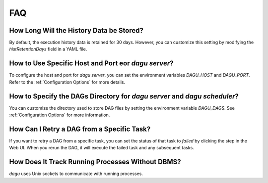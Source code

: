 FAQ
===

How Long Will the History Data be Stored?
------------------------------------------

By default, the execution history data is retained for 30 days. However, you can customize this setting by modifying the `histRetentionDays` field in a YAML file.

How to Use Specific Host and Port eor `dagu server`?
-----------------------------------------------------

To configure the host and port for `dagu server`, you can set the environment variables `DAGU_HOST` and `DAGU_PORT`. Refer to the :ref:`Configuration Options` for more details.

How to Specify the DAGs Directory for `dagu server` and `dagu scheduler`?
--------------------------------------------------------------------------

You can customize the directory used to store DAG files by setting the environment variable `DAGU_DAGS`. See :ref:`Configuration Options` for more information.

How Can I Retry a DAG from a Specific Task?
--------------------------------------------

If you want to retry a DAG from a specific task, you can set the status of that task to `failed` by clicking the step in the Web UI. When you rerun the DAG, it will execute the failed task and any subsequent tasks.

How Does It Track Running Processes Without DBMS?
-------------------------------------------------

`dagu` uses Unix sockets to communicate with running processes.
